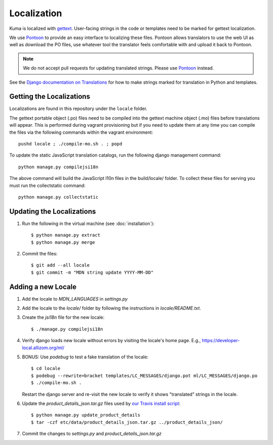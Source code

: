 ============
Localization
============

Kuma is localized with `gettext <http://www.gnu.org/software/gettext/>`_.
User-facing strings in the code or templates need to be marked for gettext
localization.

We use `Pontoon`_ to provide an easy interface to localizing these files.
Pontoon allows translators to use the web UI as well as download the PO files,
use whatever tool the translator feels comfortable with and upload it back to
Pontoon.

.. Note::

   We do not accept pull requests for updating translated strings. Please
   use `Pontoon`_ instead.


See the `Django documentation on Translations`_ for how to make strings
marked for translation in Python and templates.

.. _Pontoon: https://pontoon.mozilla.org/projects/mdn/
.. _Django documentation on Translations: https://docs.djangoproject.com/en/dev/topics/i18n/translation/

Getting the Localizations
=========================

Localizations are found in this repository under the ``locale`` folder.

The gettext portable object (.po) files need to be compiled into the gettext
machine object (.mo) files before translations will appear. This is performed
during vagrant provisioning but if you need to update them at any time you can
compile the files via the following commands within the vagrant environment::

    pushd locale ; ./compile-mo.sh . ; popd

To update the static JavaScript translation catalogs, run the following django
management command::

    python manage.py compilejsi18n

The above command will build the JavaScript l10n files in the build/locale/
folder. To collect these files for serving you must run the collectstatic command::

    python manage.py collectstatic

Updating the Localizations
==========================
#.  Run the following in the virtual machine (see :doc:`installation`)::

        $ python manage.py extract
        $ python manage.py merge

#.  Commit the files::

        $ git add --all locale
        $ git commit -m "MDN string update YYYY-MM-DD"

Adding a new Locale
===================

#. Add the locale to `MDN_LANGUAGES` in `settings.py`

#. Add the locale to the `locale/` folder by following the instructions in
   `locale/README.txt`.

#. Create the `jsi18n` file for the new locale::

        $ ./manage.py compilejsi18n

#.  Verify django loads new locale without errors by visiting the locale's home
    page. E.g., https://developer-local.allizom.org/ml/

#.  BONUS: Use `podebug` to test a fake translation of the locale::

        $ cd locale
        $ podebug --rewrite=bracket templates/LC_MESSAGES/django.pot ml/LC_MESSAGES/django.po
        $ ./compile-mo.sh .

    Restart the django server and re-visit the new locale to verify it shows
    "translated" strings in the locale.

#.  Update the `product_details_json.tar.gz` files used by
    `our Travis install script`_::

        $ python manage.py update_product_details
        $ tar -czf etc/data/product_details_json.tar.gz ../product_details_json/

#.  Commit the changes to `settings.py` and `product_details_json.tar.gz`


.. _our Travis install script: https://github.com/mozilla/kuma/blob/master/scripts/travis-install
